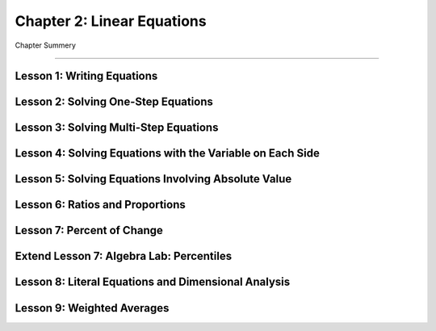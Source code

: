 Chapter 2: Linear Equations
================================

Chapter Summery

----

Lesson 1: Writing Equations
------------------------------------------

Lesson 2: Solving One-Step Equations
------------------------------------------

Lesson 3: Solving Multi-Step Equations
------------------------------------------

Lesson 4: Solving Equations with the Variable on Each Side
------------------------------------------------------------------


Lesson 5: Solving Equations Involving Absolute Value
--------------------------------------------------------------

Lesson 6: Ratios and Proportions
------------------------------------------

Lesson 7: Percent of Change
------------------------------------------

Extend Lesson 7: Algebra Lab: Percentiles
------------------------------------------

Lesson 8: Literal Equations and Dimensional Analysis
--------------------------------------------------------------

Lesson 9: Weighted Averages
------------------------------------------
